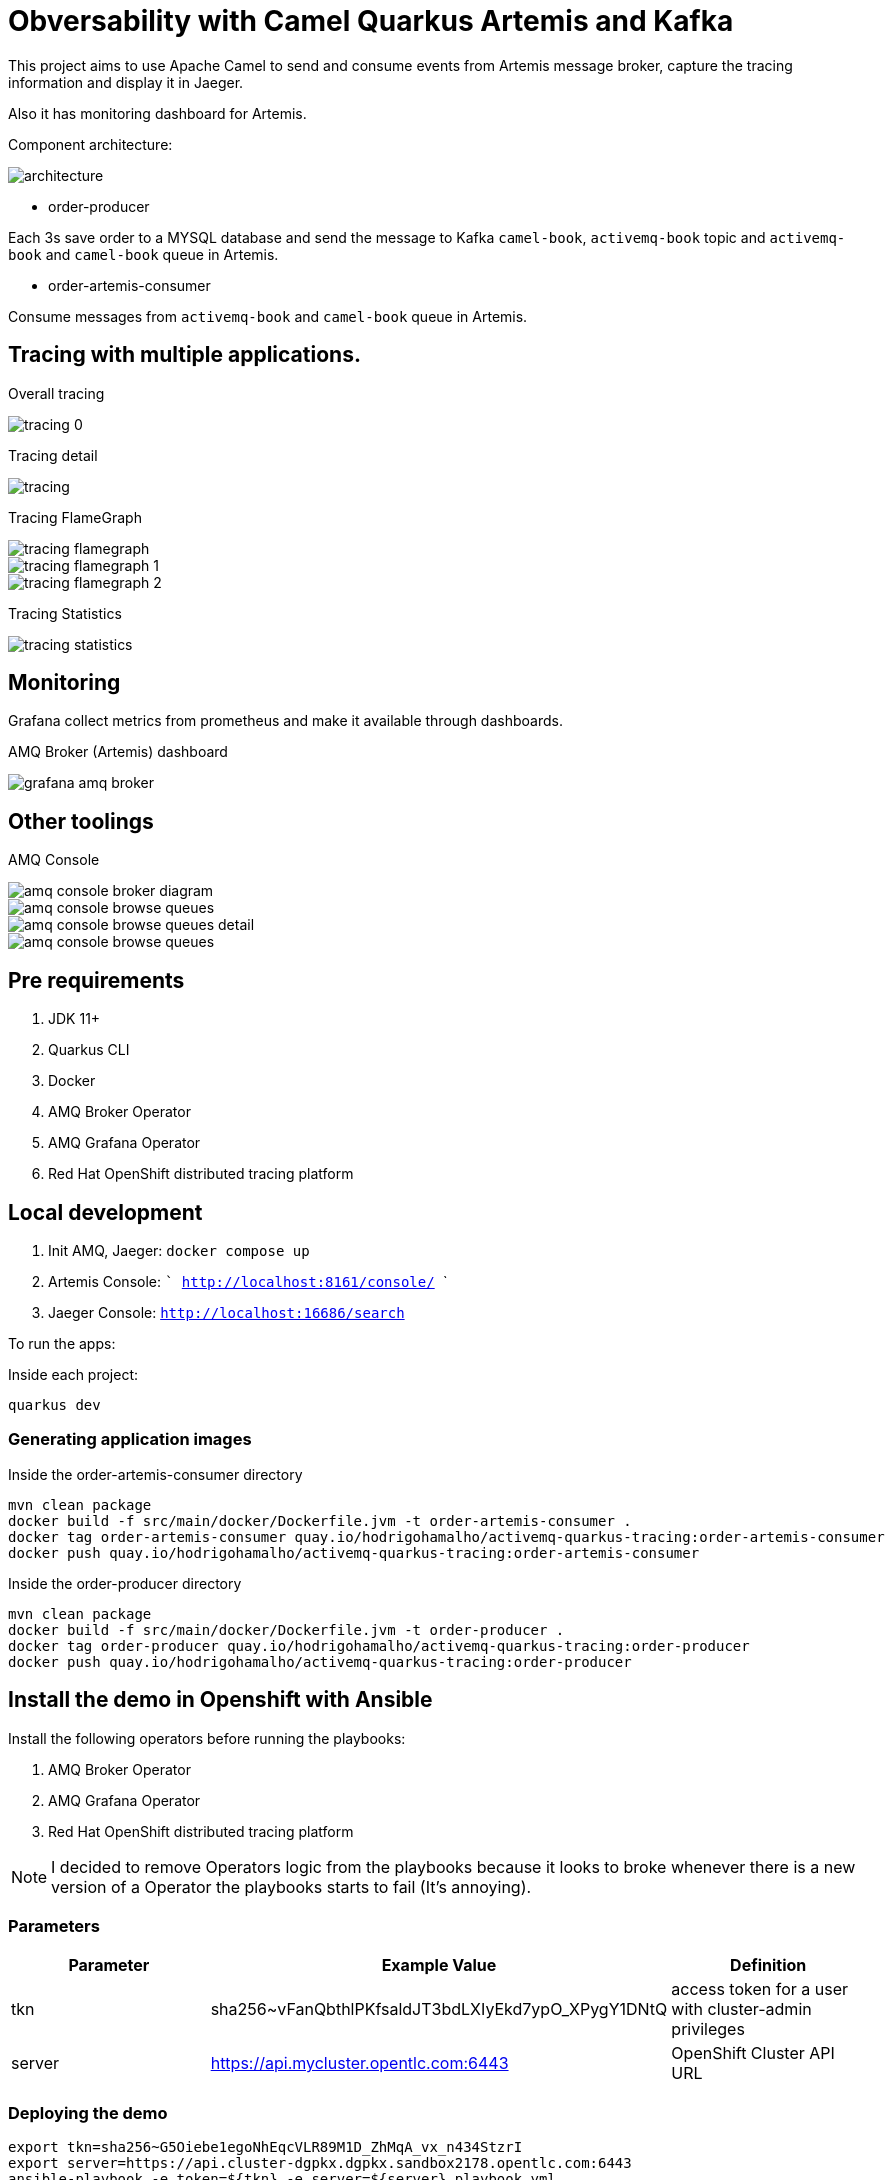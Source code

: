 = Obversability with Camel Quarkus Artemis and Kafka

This project aims to use Apache Camel to send and consume events from Artemis message broker, capture the tracing information and display it in Jaeger. 

Also it has monitoring dashboard for Artemis.

Component architecture:

image::img/architecture.jpg[]

* order-producer

Each 3s save order to a MYSQL database and send the message to Kafka `camel-book`,  `activemq-book` topic and `activemq-book` and `camel-book` queue in Artemis.

* order-artemis-consumer

Consume messages from `activemq-book` and `camel-book` queue in Artemis. 


== Tracing with multiple applications.

Overall tracing

image::img/tracing-0.png[]

Tracing detail

image::img/tracing.png[]

Tracing FlameGraph

image::img/tracing-flamegraph.png[]

image::img/tracing-flamegraph-1.png[]

image::img/tracing-flamegraph-2.png[]

Tracing Statistics

image::img/tracing-statistics.png[]

== Monitoring

Grafana collect metrics from prometheus and make it available through dashboards.

AMQ Broker (Artemis) dashboard

image::img/grafana-amq-broker.png[]

== Other toolings

AMQ Console 

image::img/amq-console-broker-diagram.png[]

image::img/amq-console-browse-queues.png[]

image::img/amq-console-browse-queues-detail.png[]

image::img/amq-console-browse-queues.png[]

== Pre requirements

. JDK 11+
. Quarkus CLI
. Docker
. AMQ Broker Operator
. AMQ Grafana Operator
. Red Hat OpenShift distributed tracing platform

== Local development

. Init AMQ, Jaeger: `docker compose up`
. Artemis Console: ``` http://localhost:8161/console/ ```
. Jaeger Console: ```http://localhost:16686/search```  

To run the apps: 

Inside each project:

    quarkus dev

=== Generating application images

Inside the order-artemis-consumer directory

    mvn clean package
    docker build -f src/main/docker/Dockerfile.jvm -t order-artemis-consumer .
    docker tag order-artemis-consumer quay.io/hodrigohamalho/activemq-quarkus-tracing:order-artemis-consumer
    docker push quay.io/hodrigohamalho/activemq-quarkus-tracing:order-artemis-consumer

Inside the order-producer directory

    mvn clean package
    docker build -f src/main/docker/Dockerfile.jvm -t order-producer .
    docker tag order-producer quay.io/hodrigohamalho/activemq-quarkus-tracing:order-producer
    docker push quay.io/hodrigohamalho/activemq-quarkus-tracing:order-producer

== Install the demo in Openshift with Ansible

Install the following operators before running the playbooks:

. AMQ Broker Operator
. AMQ Grafana Operator
. Red Hat OpenShift distributed tracing platform

NOTE: I decided to remove Operators logic from the playbooks because it looks to broke whenever there is a new version of a Operator the playbooks starts to fail (It's annoying).

=== Parameters

[options="header"]
|=======================
| Parameter      | Example Value                                      | Definition
| tkn     | sha256~vFanQbthlPKfsaldJT3bdLXIyEkd7ypO_XPygY1DNtQ | access token for a user with cluster-admin privileges
| server    | https://api.mycluster.opentlc.com:6443             | OpenShift Cluster API URL
|=======================

=== Deploying the demo

    export tkn=sha256~G5Oiebe1egoNhEqcVLR89M1D_ZhMqA_vx_n434StzrI
    export server=https://api.cluster-dgpkx.dgpkx.sandbox2178.opentlc.com:6443
    ansible-playbook -e token=${tkn} -e server=${server} playbook.yml


=== External Access 

Step 1: Create the broker keystore

Note that I'm using the Java Keytool to generate the necessary certificates and stores for this example. First, generate a self-signed certificate for the broker keystore. When asked for a password, use password:

    $ keytool -genkey -alias broker -keyalg RSA -keystore broker.ks

Next, export the certificate so that it can be shared with clients:

    $ keytool -export -alias broker -keystore broker.ks -file broker_cert

Create a client truststore that imports the broker certificate:

    $ keytool -import -alias broker -keystore client.ts -file broker_cert

Generate a self-signed certificate for the broker trust store:

    $ keytool -genkey -alias broker -keyalg RSA -keystore broker.ts

Note: When you import the broker_cert make sure that you specify yes to the dialog: Trust this certificate? [no]:  yes. The default setting is no.

Create the `amq-poc-tls` secret:

    oc create secret generic amq-poc-tls \
    --from-file=broker.ks \
    --from-literal=keyStorePassword=password \
    --from-file=client.ts=broker.ts \
    --from-literal=trustStorePassword=password

Let's try to check if the connection is working, connecting to the HOST:

Export the variables acording with your setup:

    URL=amqps://my-source-cluster-acceptor-0-svc-rte-poc.apps.cluster-2hr77.2hr77.sandbox2997.opentlc.com:443
    USER=admin
    PASS=admin
    TS_LOCATION=/Users/rramalho/coding/artemis-showcase/ansible/roles/amq-broker/files/client.ts
    TS_PASSWORD=password
    VERIFYHOST=false

Do the connection using the Artemis CLI tool:

    artemis producer --url "$URL?jms.username=$USER&jms.password=$PASS&transport.trustStoreLocation=$TS_LOCATION&transport.trustStorePassword=$TS_PASSWORD&transport.verifyHost=false" --threads 1 --protocol amqp --message-count 10 --destination 'queue://tecban.foo'

Consuming Messages:

    artemis consumer --url "$URL?jms.username=$USER&jms.password=$PASS&transport.trustStoreLocation=$TS_LOCATION&transport.trustStorePassword=$TS_PASSWORD&transpo rt.verifyHost=false"  --threads 1 --protocol amqp --message-count 10 --destination 'queue://tecban.foo'




amqps://my-source-cluster-acceptor-0-svc-rte-poc.apps.cluster-2hr77.2hr77.sandbox2997.opentlc.com:443
http://teste-broker-wconsj-0-svc-rte-poc-amq-gruposwitch.apps.osccorpdev.tecban.com/